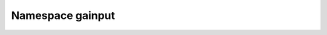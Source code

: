 
.. _namespace_gainput:

Namespace gainput
=================


.. contents:: Contents
   :local:
   :backlinks: none



